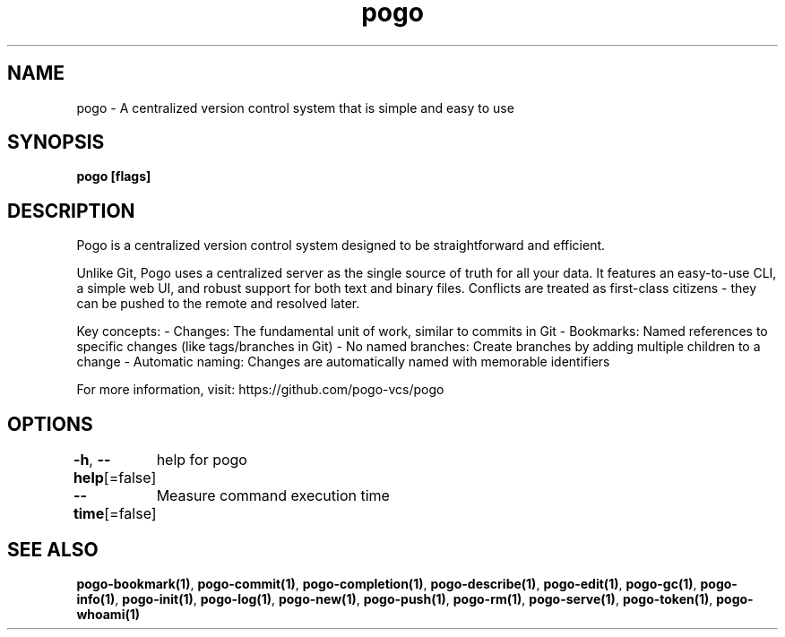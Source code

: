 .nh
.TH "pogo" "1" "Sep 2025" "pogo/dev" "Pogo Manual"

.SH NAME
pogo - A centralized version control system that is simple and easy to use


.SH SYNOPSIS
\fBpogo [flags]\fP


.SH DESCRIPTION
Pogo is a centralized version control system designed to be straightforward and efficient.

.PP
Unlike Git, Pogo uses a centralized server as the single source of truth for all your data.
It features an easy-to-use CLI, a simple web UI, and robust support for both text and binary files.
Conflicts are treated as first-class citizens - they can be pushed to the remote and resolved later.

.PP
Key concepts:
- Changes: The fundamental unit of work, similar to commits in Git
- Bookmarks: Named references to specific changes (like tags/branches in Git)
- No named branches: Create branches by adding multiple children to a change
- Automatic naming: Changes are automatically named with memorable identifiers

.PP
For more information, visit: https://github.com/pogo-vcs/pogo


.SH OPTIONS
\fB-h\fP, \fB--help\fP[=false]
	help for pogo

.PP
\fB--time\fP[=false]
	Measure command execution time


.SH SEE ALSO
\fBpogo-bookmark(1)\fP, \fBpogo-commit(1)\fP, \fBpogo-completion(1)\fP, \fBpogo-describe(1)\fP, \fBpogo-edit(1)\fP, \fBpogo-gc(1)\fP, \fBpogo-info(1)\fP, \fBpogo-init(1)\fP, \fBpogo-log(1)\fP, \fBpogo-new(1)\fP, \fBpogo-push(1)\fP, \fBpogo-rm(1)\fP, \fBpogo-serve(1)\fP, \fBpogo-token(1)\fP, \fBpogo-whoami(1)\fP
